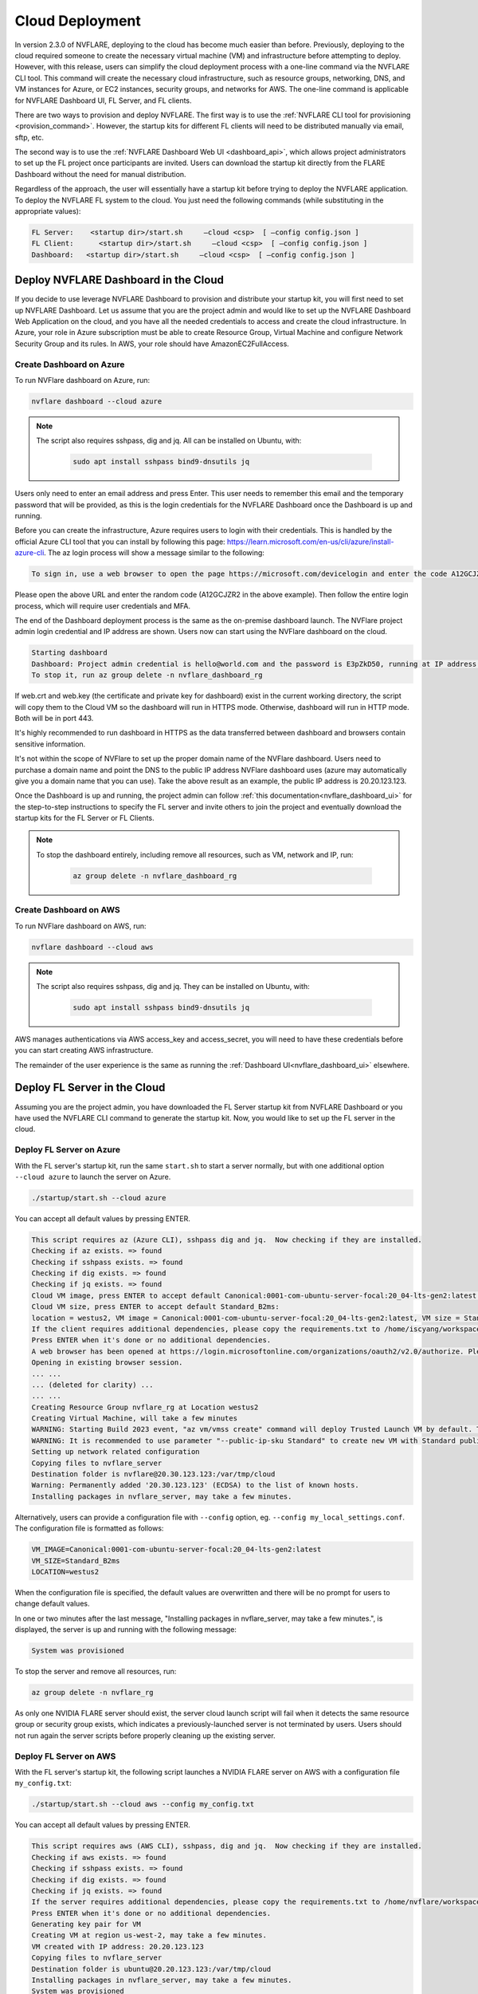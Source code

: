 .. _cloud_deployment:

################
Cloud Deployment
################
In version 2.3.0 of NVFLARE, deploying to the cloud has become much easier than before. Previously, deploying to the cloud required someone to
create the necessary virtual machine (VM) and infrastructure before attempting to deploy. However, with this release, users can simplify the
cloud deployment process with a one-line command via the NVFLARE CLI tool. This command will create the necessary cloud infrastructure, such
as resource groups, networking, DNS, and VM instances for Azure, or EC2 instances, security groups, and networks for AWS. The one-line command
is applicable for NVFLARE Dashboard UI, FL Server, and FL clients.

There are two ways to provision and deploy NVFLARE. The first way is to use the :ref:`NVFLARE CLI tool for provisioning <provision_command>`. However,
the startup kits for different FL clients will need to be distributed manually via email, sftp, etc.

The second way is to use the :ref:`NVFLARE Dashboard Web UI <dashboard_api>`, which allows project administrators to set up the FL project once
participants are invited. Users can download the startup kit directly from the FLARE Dashboard without the need for manual distribution.

Regardless of the approach, the user will essentially have a startup kit before trying to deploy the NVFLARE application. To deploy the NVFLARE FL
system to the cloud. You just need the following commands (while substituting in the appropriate values):

.. code-block:: shell

    FL Server:    <startup dir>/start.sh     –cloud <csp>  [ –config config.json ]
    FL Client:      <startup dir>/start.sh     –cloud <csp>  [ –config config.json ]
    Dashboard:   <startup dir>/start.sh     –cloud <csp>  [ –config config.json ]


Deploy NVFLARE Dashboard in the Cloud
=====================================
If you decide to use leverage NVFLARE Dashboard to provision and distribute your startup kit, you will first need to set up NVFLARE Dashboard.
Let us assume that you are the project admin and would like to set up the NVFLARE Dashboard Web Application on the cloud, and you have all the
needed credentials to access and create the cloud infrastructure. In Azure, your role in Azure
subscription must be able to create Resource Group, Virtual Machine and configure Network Security Group and its rules.
In AWS, your role should have AmazonEC2FullAccess.

Create Dashboard on Azure
-------------------------
To run NVFlare dashboard on Azure, run:

.. code-block:: shell

    nvflare dashboard --cloud azure


.. note::

    The script also requires sshpass, dig and jq.  All can be installed on Ubuntu, with:

        .. code-block:: shell

           sudo apt install sshpass bind9-dnsutils jq

Users only need to enter an email address and press Enter. This user needs to remember this email and the temporary password that will be provided, as
this is the login credentials for the NVFLARE Dashboard once the Dashboard is up and running. 

Before you can create the infrastructure, Azure requires users to login with their credentials. This is handled by the official Azure CLI tool that you
can install by following this page: https://learn.microsoft.com/en-us/cli/azure/install-azure-cli. The az login process will show a message similar to the following:

.. code-block:: text

    To sign in, use a web browser to open the page https://microsoft.com/devicelogin and enter the code A12GCJZR2 to authenticate.

Please open the above URL and enter the random code (A12GCJZR2 in the above example). Then follow the entire login process, which will require user credentials and MFA.

The end of the Dashboard deployment process is the same as the on-premise dashboard launch. The NVFlare project admin login credential and IP
address are shown. Users now can start using the NVFlare dashboard on the cloud.

.. code-block:: shell

    Starting dashboard
    Dashboard: Project admin credential is hello@world.com and the password is E3pZkD50, running at IP address 20.20.123.123
    To stop it, run az group delete -n nvflare_dashboard_rg

If web.crt and web.key (the certificate and private key for dashboard) exist in the current working directory, the script will copy
them to the Cloud VM so the dashboard will run in HTTPS mode.  Otherwise, dashboard will run in HTTP mode.  Both will be in port 443.

It's highly recommended to run dashboard in HTTPS as the data transferred between dashboard and browsers contain sensitive information.

It's not within the scope of NVFlare to set up the proper domain name of the NVFlare dashboard.  Users need to purchase a domain name and point
the DNS to the public IP address NVFlare dashboard uses (azure may automatically give you a domain name that you can use).  Take the above
result as an example, the public IP address is 20.20.123.123.

Once the Dashboard is up and running, the project admin can follow :ref:`this documentation<nvflare_dashboard_ui>` for the step-to-step instructions
to specify the FL server and invite others to join the project and eventually download the startup kits for the FL Server or FL Clients.

.. note::

    To stop the dashboard entirely, including remove all resources, such as VM, network and IP, run:

        .. code-block:: shell

           az group delete -n nvflare_dashboard_rg

Create Dashboard on AWS
------------------------
To run NVFlare dashboard on AWS, run:

.. code-block:: shell

    nvflare dashboard --cloud aws

.. note::

    The script also requires sshpass, dig and jq.  They can be installed on Ubuntu, with:

        .. code-block:: shell

           sudo apt install sshpass bind9-dnsutils jq

AWS manages authentications via AWS access_key and access_secret, you will need to have these credentials before you can start creating AWS infrastructure.

The remainder of the user experience is the same as running the :ref:`Dashboard UI<nvflare_dashboard_ui>` elsewhere.

Deploy FL Server in the Cloud
=============================
Assuming you are the project admin, you have downloaded the FL Server startup kit from NVFLARE Dashboard or you have used the
NVFLARE CLI command to generate the startup kit. Now, you would like to set up the FL server in the cloud. 

Deploy FL Server on Azure
-------------------------
With the FL server's startup kit, run the same ``start.sh`` to start a server normally, but with one additional option ``--cloud azure`` to launch the server on Azure.

.. code-block:: shell

    ./startup/start.sh --cloud azure

You can accept all default values by pressing ENTER.

.. code-block:: none

    This script requires az (Azure CLI), sshpass dig and jq.  Now checking if they are installed.
    Checking if az exists. => found
    Checking if sshpass exists. => found
    Checking if dig exists. => found
    Checking if jq exists. => found
    Cloud VM image, press ENTER to accept default Canonical:0001-com-ubuntu-server-focal:20_04-lts-gen2:latest: 
    Cloud VM size, press ENTER to accept default Standard_B2ms: 
    location = westus2, VM image = Canonical:0001-com-ubuntu-server-focal:20_04-lts-gen2:latest, VM size = Standard_B2ms, OK? (Y/n) 
    If the client requires additional dependencies, please copy the requirements.txt to /home/iscyang/workspace/test/azure2/set1/nvflareserver1.westus2.cloudapp.azure.com/startup.
    Press ENTER when it's done or no additional dependencies. 
    A web browser has been opened at https://login.microsoftonline.com/organizations/oauth2/v2.0/authorize. Please continue the login in the web browser. If no web browser is available or if the web browser fails to open, use device code flow with `az login --use-device-code`.
    Opening in existing browser session.
    ... ...
    ... (deleted for clarity) ...
    ... ...
    Creating Resource Group nvflare_rg at Location westus2
    Creating Virtual Machine, will take a few minutes
    WARNING: Starting Build 2023 event, "az vm/vmss create" command will deploy Trusted Launch VM by default. To know more about Trusted Launch, please visit https://docs.microsoft.com/en-us/azure/virtual-machines/trusted-launch
    WARNING: It is recommended to use parameter "--public-ip-sku Standard" to create new VM with Standard public IP. Please note that the default public IP used for VM creation will be changed from Basic to Standard in the future.
    Setting up network related configuration
    Copying files to nvflare_server
    Destination folder is nvflare@20.30.123.123:/var/tmp/cloud
    Warning: Permanently added '20.30.123.123' (ECDSA) to the list of known hosts.
    Installing packages in nvflare_server, may take a few minutes.


Alternatively, users can provide a configuration file with ``--config`` option, eg. ``--config my_local_settings.conf``.  The configuration file is formatted as follows:

.. code-block:: shell

    VM_IMAGE=Canonical:0001-com-ubuntu-server-focal:20_04-lts-gen2:latest
    VM_SIZE=Standard_B2ms
    LOCATION=westus2

When the configuration file is specified, the default values are overwritten and there will be no prompt for users to change default values.

In one or two minutes after the last message, "Installing packages in nvflare_server, may take a few minutes.", is displayed, the server is up and running with the following message:

.. code-block:: shell

    System was provisioned

To stop the server and remove all resources, run:

.. code-block:: shell

    az group delete -n nvflare_rg

As only one NVIDIA FLARE server should exist, the server cloud launch script will fail when it detects the same resource group or security group exists,
which indicates a previously-launched server is not terminated by users. Users should not run again the server scripts before properly cleaning up the existing server.

Deploy FL Server on AWS
-----------------------
With the FL server's startup kit, the following script launches a NVIDIA FLARE server on AWS with a configuration file ``my_config.txt``:

.. code-block:: shell

    ./startup/start.sh --cloud aws --config my_config.txt

You can accept all default values by pressing ENTER.

.. code-block::

    This script requires aws (AWS CLI), sshpass, dig and jq.  Now checking if they are installed.
    Checking if aws exists. => found
    Checking if sshpass exists. => found
    Checking if dig exists. => found
    Checking if jq exists. => found
    If the server requires additional dependencies, please copy the requirements.txt to /home/nvflare/workspace/aws/nvflareserver/startup.
    Press ENTER when it's done or no additional dependencies. 
    Generating key pair for VM
    Creating VM at region us-west-2, may take a few minutes.
    VM created with IP address: 20.20.123.123
    Copying files to nvflare_server
    Destination folder is ubuntu@20.20.123.123:/var/tmp/cloud
    Installing packages in nvflare_server, may take a few minutes.
    System was provisioned
    To terminate the EC2 instance, run the following command.
    aws ec2 terminate-instances --instance-ids i-0bf2666d27d3dd31d
    Other resources provisioned
    security group: nvflare_server_sg
    key pair: NVFlareServerKeyPair

The configuration file provided is formatted as follows:

.. code-block:: shell

    AMI_IMAGE=ami-04bad3c587fe60d89
    EC2_TYPE=t2.small
    REGION=us-west-2

Deploy FL Client in the Cloud
=============================
As an organization admin for an FL project, you are responsible for setting up your FL Client system. You will receive a Client startup kit either from email, sftp
or directly download from NVFLARE Dashboard.

Deploy FL Client on Azure
-------------------------
With an FL client startup kit, run the same ``start.sh`` command as you would to start it normally, but with one additional option ``--cloud azure`` to launch the client on Azure.

.. code-block:: shell

    ./startup/start.sh --cloud azure

Users can accept all default values by pressing ENTER. Alternatively, you can provide a configuration file with ``--config`` option,
eg. ``--config my_local_settings.conf``.  The configuration file is formatted as follows:

.. code-block:: shell

    VM_IMAGE=Canonical:0001-com-ubuntu-server-focal:20_04-lts-gen2:latest
    VM_SIZE=Standard_B2ms
    LOCATION=westus2

The entire process of launching clients on Azure is very similar to the server launching process.
In one or two minutes after the last message, "Installing packages in nvflare_server, may take a few minutes.", is displayed,
the server is up and running with the following message:

.. code-block:: shell

    System was provisioned

To stop the client and remove all resources, run:

.. code-block:: shell

    az group delete -n nvflare_client_rg


Deploy FL Client on AWS
-----------------------
With an FL client startup kit, run the same ``start.sh`` command as you would to start it normally, but with one additional option ``--cloud aws`` to launch the client on AWS.

.. code-block:: shell

    ./startup/start.sh --cloud aws

Users can accept all default values by pressing ENTER. Alternatively, you can provide a configuration file with ``--config`` option,
eg. ``--config my_config.txt``.  The configuration file is formatted as follows:

.. code-block:: shell

    AMI_IMAGE=ami-04bad3c587fe60d89
    EC2_TYPE=t2.small
    REGION=us-west-2

Post Deployment
===============
After deploying dashboard/server/client to the cloud, you can ssh into the VM.  If you try to run ssh from a computer other than the one you ran the scripts,
its public IP address might not be within the source IP range of inbound rules.  Please use AWS or Azure web to update the inbound rules.

Checking FL System Status
=========================
With deployed FL server and clients, to make sure all systems are running correctly, you can check the server status.

With 2.3.0, there are two ways to check server status, using the FLARE console (aka Admin console) or FLARE API.
You can find more information on FLARE console commands on :ref:`this page <operating_nvflare>`, and the FLARE API :ref:`here <flare_api>`.

Check Status with FLARE Console
-------------------------------
You can launch the FLARE console with the ``fl_admin.sh`` script inside the startup kit of an admin user then use the ``check_status server`` command to
see the status.

Check Status with FLARE API
---------------------------
For users who are familiar with Jupyter Notebook, there is one additional file, ``system_info.ipynb``, inside the startup kit. This Jupyter Notebook can run
either in Azure ML Notebook or locally with the NVFlare package installed, and checks the status with the FLARE API.

To run ``system_info.ipynb`` on Azure ML Notebook, users have to upload their startup kit to Azure's web UI.

.. image:: notebook_for_cloud.png
    :height: 400px
